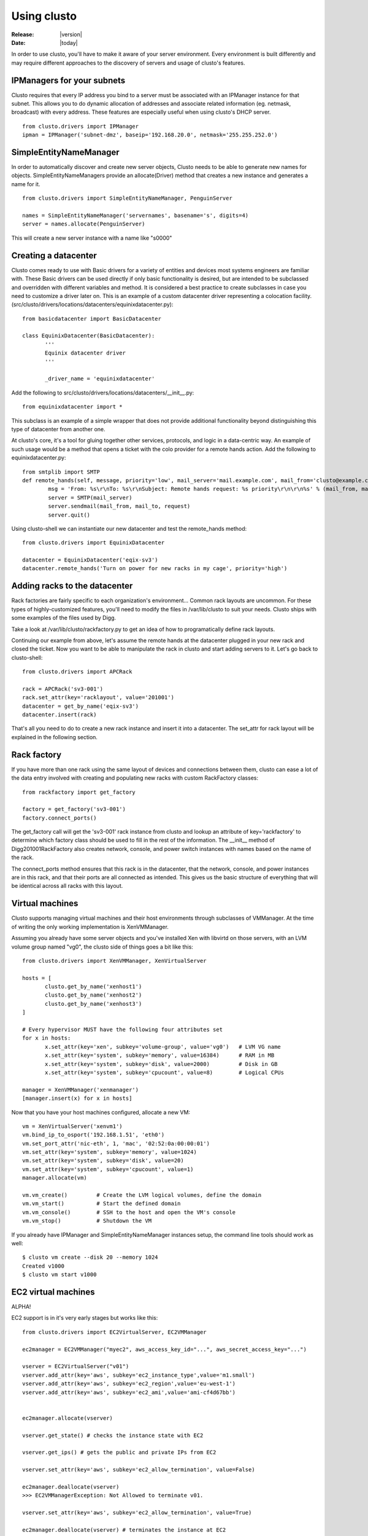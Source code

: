 ##################################
  Using clusto
##################################

:Release: |version|
:Date: |today|

In order to use clusto, you'll have to make it aware of your server environment. Every environment is built differently and may require different approaches to the discovery of servers and usage of clusto's features.

IPManagers for your subnets
~~~~~~~~~~~~~~~~~~~~~~~~~~~
Clusto requires that every IP address you bind to a server must be associated with an IPManager instance for that subnet. This allows you to do dynamic allocation of addresses and associate related information (eg. netmask, broadcast) with every address. These features are especially useful when using clusto's DHCP server.

::

 from clusto.drivers import IPManager
 ipman = IPManager('subnet-dmz', baseip='192.168.20.0', netmask='255.255.252.0')

SimpleEntityNameManager
~~~~~~~~~~~~~~~~~~~~~~~
In order to automatically discover and create new server objects, Clusto needs to be able to generate new names for objects. SimpleEntityNameManagers provide an allocate(Driver) method that creates a new instance and generates a name for it.

::

 from clusto.drivers import SimpleEntityNameManager, PenguinServer

 names = SimpleEntityNameManager('servernames', basename='s', digits=4)
 server = names.allocate(PenguinServer)

This will create a new server instance with a name like "s0000"

Creating a datacenter
~~~~~~~~~~~~~~~~~~~~~
Clusto comes ready to use with Basic drivers for a variety of entities and devices most systems engineers are familiar with. These Basic drivers can be used directly if only basic functionality is desired, but are intended to be subclassed and overridden with different variables and method. It is considered a best practice to create subclasses in case you need to customize a driver later on.
This is an example of a custom datacenter driver representing a colocation facility. (src/clusto/drivers/locations/datacenters/equinixdatacenter.py)::

 from basicdatacenter import BasicDatacenter

 class EquinixDatacenter(BasicDatacenter):
 	'''
	Equinix datacenter driver
	'''

	_driver_name = 'equinixdatacenter'

Add the following to src/clusto/drivers/locations/datacenters/__init__.py::

 from equinixdatacenter import *

This subclass is an example of a simple wrapper that does not provide additional functionality beyond distinguishing this type of datacenter from another one.

At clusto's core, it's a tool for gluing together other services, protocols, and logic in a data-centric way. An example of such usage would be a method that opens a ticket with the colo provider for a remote hands action. Add the following to equinixdatacenter.py::

	from smtplib import SMTP
 	def remote_hands(self, message, priority='low', mail_server='mail.example.com', mail_from='clusto@example.com', mail_to='remotehands@datacenter.net'):
		msg = 'From: %s\r\nTo: %s\r\nSubject: Remote hands request: %s priority\r\n\r\n%s' % (mail_from, mail_to, priority, request)
		server = SMTP(mail_server)
		server.sendmail(mail_from, mail_to, request)
		server.quit()

Using clusto-shell we can instantiate our new datacenter and test the remote_hands method::

 from clusto.drivers import EquinixDatacenter

 datacenter = EquinixDatacenter('eqix-sv3')
 datacenter.remote_hands('Turn on power for new racks in my cage', priority='high')

Adding racks to the datacenter
~~~~~~~~~~~~~~~~~~~~~~~~~~~~~~
Rack factories are fairly specific to each organization's environment... Common rack layouts are uncommon. For these types of highly-customized features, you'll need to modify the files in /var/lib/clusto to suit your needs. Clusto ships with some examples of the files used by Digg.

Take a look at /var/lib/clusto/rackfactory.py to get an idea of how to programatically define rack layouts.

Continuing our example from above, let's assume the remote hands at the datacenter plugged in your new rack and closed the ticket. Now you want to be able to manipulate the rack in clusto and start adding servers to it. Let's go back to clusto-shell::

 from clusto.drivers import APCRack

 rack = APCRack('sv3-001')
 rack.set_attr(key='racklayout', value='201001')
 datacenter = get_by_name('eqix-sv3')
 datacenter.insert(rack)

That's all you need to do to create a new rack instance and insert it into a datacenter. The set_attr for rack layout will be explained in the following section.

Rack factory
~~~~~~~~~~~~
If you have more than one rack using the same layout of devices and connections between them, clusto can ease a lot of the data entry involved with creating and populating new racks with custom RackFactory classes::

 from rackfactory import get_factory

 factory = get_factory('sv3-001')
 factory.connect_ports()

The get_factory call will get the 'sv3-001' rack instance from clusto and lookup an attribute of key='rackfactory' to determine which factory class should be used to fill in the rest of the information. The __init__ method of Digg201001RackFactory also creates network, console, and power switch instances with names based on the name of the rack.

The connect_ports method ensures that this rack is in the datacenter, that the network, console, and power instances are in this rack, and that their ports are all connected as intended. This gives us the basic structure of everything that will be identical across all racks with this layout.

Virtual machines
~~~~~~~~~~~~~~~~
Clusto supports managing virtual machines and their host environments through subclasses of VMManager. At the time of writing the only working implementation is XenVMManager.

Assuming you already have some server objects and you've installed Xen with libvirtd on those servers, with an LVM volume group named "vg0", the clusto side of things goes a bit like this::

 from clusto.drivers import XenVMManager, XenVirtualServer

 hosts = [
 	clusto.get_by_name('xenhost1')
 	clusto.get_by_name('xenhost2')
 	clusto.get_by_name('xenhost3')
 ]

 # Every hypervisor MUST have the following four attributes set
 for x in hosts:
  	x.set_attr(key='xen', subkey='volume-group', value='vg0')   # LVM VG name
 	x.set_attr(key='system', subkey='memory', value=16384)      # RAM in MB
 	x.set_attr(key='system', subkey='disk', value=2000)         # Disk in GB
 	x.set_attr(key='system', subkey='cpucount', value=8)        # Logical CPUs

 manager = XenVMManager('xenmanager')
 [manager.insert(x) for x in hosts]

Now that you have your host machines configured, allocate a new VM::

 vm = XenVirtualServer('xenvm1')
 vm.bind_ip_to_osport('192.168.1.51', 'eth0')
 vm.set_port_attr('nic-eth', 1, 'mac', '02:52:0a:00:00:01')
 vm.set_attr(key='system', subkey='memory', value=1024)
 vm.set_attr(key='system', subkey='disk', value=20)
 vm.set_attr(key='system', subkey='cpucount', value=1)
 manager.allocate(vm)

 vm.vm_create()		# Create the LVM logical volumes, define the domain
 vm.vm_start()		# Start the defined domain
 vm.vm_console()	# SSH to the host and open the VM's console
 vm.vm_stop()		# Shutdown the VM

If you already have IPManager and SimpleEntityNameManager instances setup, the command line tools should work as well::

 $ clusto vm create --disk 20 --memory 1024
 Created v1000
 $ clusto vm start v1000

EC2 virtual machines
~~~~~~~~~~~~~~~~~~~~
ALPHA!

EC2 support is in it's very early stages but works like this::

 from clusto.drivers import EC2VirtualServer, EC2VMManager 

 ec2manager = EC2VMManager("myec2", aws_access_key_id="...", aws_secret_access_key="...")

 vserver = EC2VirtualServer("v01")
 vserver.add_attr(key='aws', subkey='ec2_instance_type',value='m1.small')
 vserver.add_attr(key='aws', subkey='ec2_region',value='eu-west-1')
 vserver.add_attr(key='aws', subkey='ec2_ami',value='ami-cf4d67bb')
 

 ec2manager.allocate(vserver)

 vserver.get_state() # checks the instance state with EC2

 vserver.get_ips() # gets the public and private IPs from EC2

 vserver.set_attr(key='aws', subkey='ec2_allow_termination', value=False)

 ec2manager.deallocate(vserver)
 >>> EC2VMManagerException: Not Allowed to terminate v01.
 
 vserver.set_attr(key='aws', subkey='ec2_allow_termination', value=True)

 ec2manager.deallocate(vserver) # terminates the instance at EC2

The EC2VMManager has stubs for budgeting which aren't fleshed out yet (to restrict $/hr spent).  There is also a helper function::

 ec2manager.get_all_ec2_instance_resources() 

That returns all the instance information for all regions as seen by EC2.  This might not be the greatest idea when you start to get a lot of instances.


Pool types
~~~~~~~~~~
Clusto currently supports three different types of "pools." Pools are used to group entities together and apply attributes to the groupings. The supported pool types are:

Pool
     This is your basic pool type. An entity can only be in a given pool once.
ExclusivePool
     A given entity can only be in an ExclusivePool if it is in NO other pools. This is useful for tracking things like unallocated servers; you would not want a server marked unallocated if it is already a member of your "production" pool.
UniquePool
     A given entity can only be in a UniquePool if it is not in any other UniquePool(s). This pool type is intended to be subclassed. For example you may want to create EnvironmentPool to represent "development", "staging", and "production" environments; UniquePool is useful because you would not want a given entity to be in both "production" and "development".

::

 from clusto.drivers import UniquePool, PenguinServer

 class EnvironmentPool(UniquePool):
     _driver_name = "environment_pool"

 development = EnvironmentPool("development")
 staging = EnvironmentPool("staging")
 production = EnvironmentPool("production")
 server = PenguinServer("s0001")
 development.insert(server)
 production.insert(server)

PoolException: PenguinServer(name=s0001, type=server, driver=penguinserver) is already in UniquePool(s) [UniquePool(name=development, type=pool, driver=unique_pool)].

